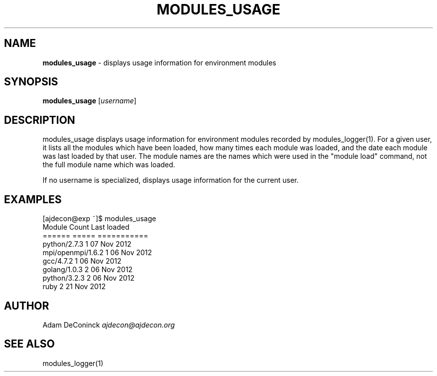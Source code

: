 .\" generated with Ronn/v0.7.3
.\" http://github.com/rtomayko/ronn/tree/0.7.3
.
.TH "MODULES_USAGE" "1" "November 2012" "" ""
.
.SH "NAME"
\fBmodules_usage\fR \- displays usage information for environment modules
.
.SH "SYNOPSIS"
\fBmodules_usage\fR [\fIusername\fR]
.
.SH "DESCRIPTION"
modules_usage displays usage information for environment modules recorded by modules_logger(1)\. For a given user, it lists all the modules which have been loaded, how many times each module was loaded, and the date each module was last loaded by that user\. The module names are the names which were used in the "module load" command, not the full module name which was loaded\.
.
.P
If no username is specialized, displays usage information for the current user\.
.
.SH "EXAMPLES"
.
.nf

[ajdecon@exp ~]$ modules_usage
Module                                      Count       Last loaded
======                                      =====       ===========
python/2\.7\.3                                    1       07 Nov 2012
mpi/openmpi/1\.6\.2                               1       06 Nov 2012
gcc/4\.7\.2                                       1       06 Nov 2012
golang/1\.0\.3                                    2       06 Nov 2012
python/3\.2\.3                                    2       06 Nov 2012
ruby                                            2       21 Nov 2012
.
.fi
.
.SH "AUTHOR"
Adam DeConinck \fIajdecon@ajdecon\.org\fR
.
.SH "SEE ALSO"
modules_logger(1)
